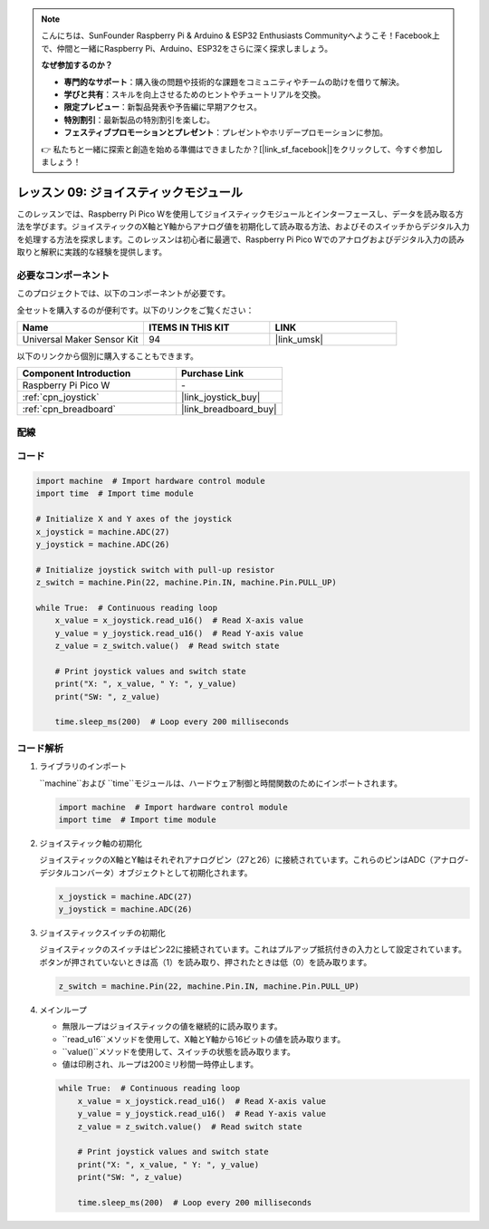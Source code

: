 .. note::

    こんにちは、SunFounder Raspberry Pi & Arduino & ESP32 Enthusiasts Communityへようこそ！Facebook上で、仲間と一緒にRaspberry Pi、Arduino、ESP32をさらに深く探求しましょう。

    **なぜ参加するのか？**

    - **専門的なサポート**：購入後の問題や技術的な課題をコミュニティやチームの助けを借りて解決。
    - **学びと共有**：スキルを向上させるためのヒントやチュートリアルを交換。
    - **限定プレビュー**：新製品発表や予告編に早期アクセス。
    - **特別割引**：最新製品の特別割引を楽しむ。
    - **フェスティブプロモーションとプレゼント**：プレゼントやホリデープロモーションに参加。

    👉 私たちと一緒に探索と創造を始める準備はできましたか？[|link_sf_facebook|]をクリックして、今すぐ参加しましょう！
.. _pico_lesson09_joystick:

レッスン 09: ジョイスティックモジュール
=======================================

このレッスンでは、Raspberry Pi Pico Wを使用してジョイスティックモジュールとインターフェースし、データを読み取る方法を学びます。ジョイスティックのX軸とY軸からアナログ値を初期化して読み取る方法、およびそのスイッチからデジタル入力を処理する方法を探求します。このレッスンは初心者に最適で、Raspberry Pi Pico Wでのアナログおよびデジタル入力の読み取りと解釈に実践的な経験を提供します。

必要なコンポーネント
--------------------------

このプロジェクトでは、以下のコンポーネントが必要です。

全セットを購入するのが便利です。以下のリンクをご覧ください：

.. list-table::
    :widths: 20 20 20
    :header-rows: 1

    *   - Name	
        - ITEMS IN THIS KIT
        - LINK
    *   - Universal Maker Sensor Kit
        - 94
        - |link_umsk|

以下のリンクから個別に購入することもできます。

.. list-table::
    :widths: 30 20
    :header-rows: 1

    *   - Component Introduction
        - Purchase Link

    *   - Raspberry Pi Pico W
        - \-
    *   - :ref:`cpn_joystick`
        - |link_joystick_buy|
    *   - :ref:`cpn_breadboard`
        - |link_breadboard_buy|

配線
---------------------------

.. image:: img/Lesson_09_Jostick_Module_bb.png
    :width: 100%


コード
---------------------------

.. code-block:: python

   import machine  # Import hardware control module
   import time  # Import time module
   
   # Initialize X and Y axes of the joystick
   x_joystick = machine.ADC(27)
   y_joystick = machine.ADC(26)
   
   # Initialize joystick switch with pull-up resistor
   z_switch = machine.Pin(22, machine.Pin.IN, machine.Pin.PULL_UP)
   
   while True:  # Continuous reading loop
       x_value = x_joystick.read_u16()  # Read X-axis value
       y_value = y_joystick.read_u16()  # Read Y-axis value
       z_value = z_switch.value()  # Read switch state
   
       # Print joystick values and switch state
       print("X: ", x_value, " Y: ", y_value)
       print("SW: ", z_value)
   
       time.sleep_ms(200)  # Loop every 200 milliseconds


コード解析
---------------------------

#. ライブラリのインポート

   ``machine``および ``time``モジュールは、ハードウェア制御と時間関数のためにインポートされます。

   .. code-block:: python

      import machine  # Import hardware control module
      import time  # Import time module

#. ジョイスティック軸の初期化

   ジョイスティックのX軸とY軸はそれぞれアナログピン（27と26）に接続されています。これらのピンはADC（アナログ-デジタルコンバータ）オブジェクトとして初期化されます。

   .. code-block:: python

      x_joystick = machine.ADC(27)
      y_joystick = machine.ADC(26)

#. ジョイスティックスイッチの初期化

   ジョイスティックのスイッチはピン22に接続されています。これはプルアップ抵抗付きの入力として設定されています。ボタンが押されていないときは高（1）を読み取り、押されたときは低（0）を読み取ります。

   .. code-block:: python

      z_switch = machine.Pin(22, machine.Pin.IN, machine.Pin.PULL_UP)

#. メインループ

   - 無限ループはジョイスティックの値を継続的に読み取ります。
   - ``read_u16``メソッドを使用して、X軸とY軸から16ビットの値を読み取ります。
   - ``value()``メソッドを使用して、スイッチの状態を読み取ります。
   - 値は印刷され、ループは200ミリ秒間一時停止します。

   .. raw:: html

      <br/>

   .. code-block:: python

      while True:  # Continuous reading loop
          x_value = x_joystick.read_u16()  # Read X-axis value
          y_value = y_joystick.read_u16()  # Read Y-axis value
          z_value = z_switch.value()  # Read switch state

          # Print joystick values and switch state
          print("X: ", x_value, " Y: ", y_value)
          print("SW: ", z_value)

          time.sleep_ms(200)  # Loop every 200 milliseconds